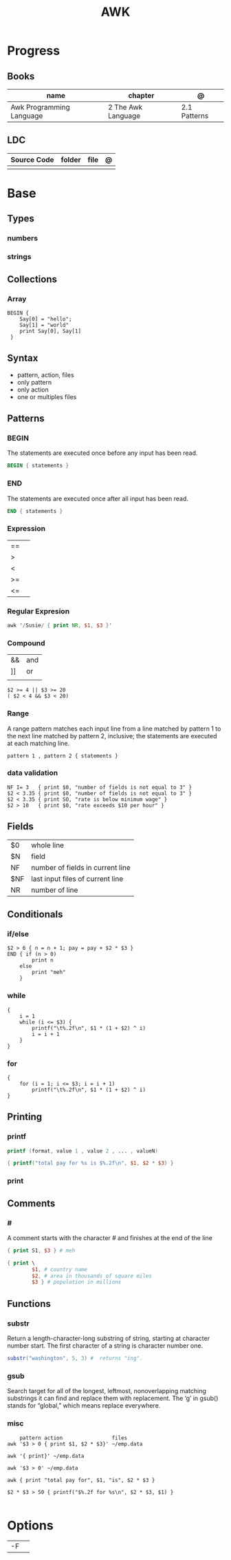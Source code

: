 #+TITLE: AWK

* Progress
** Books
| name                     | chapter            | @            |
|--------------------------+--------------------+--------------|
| Awk Programming Language | 2 The Awk Language | 2.1 Patterns |

** LDC
| Source Code | folder | file | @ |
|-------------+--------+------+---|
|             |        |      |   |
* Base
** Types
*** numbers
*** strings
** Collections
*** Array
#+begin_src shell
BEGIN {
    Say[0] = "hello";
    Say[1] = "world"
    print Say[0], Say[1]
 }
#+end_src

** Syntax
- pattern, action, files
- only pattern
- only action
- one or multiples files
** Patterns
*** BEGIN
The statements are executed once before any input has been read.

#+begin_src awk
BEGIN { statements }
#+end_src
*** END
The statements are executed once after all input has been read.

#+begin_src awk
END { statements }
#+end_src
*** Expression
|    |   |
|----+---|
| == |   |
| >  |   |
| <  |   |
| >= |   |
| <= |   |
*** Regular Expresion
#+begin_src awk
awk '/Susie/ { print NR, $1, $3 }'
#+end_src
*** Compound
|    |     |
|----+-----|
| && | and |
| ]] | or  |
|    |     |

#+begin_src shell
$2 >= 4 || $3 >= 20
( $2 < 4 && $3 < 20)
#+end_src
*** Range
A range pattern matches each input line from a line matched by pattern 1 to the
next line matched by pattern 2, inclusive; the statements are executed at each
matching line.

#+begin_src shell
pattern 1 , pattern 2 { statements }
#+end_src

*** data validation
#+begin_src shell
NF I= 3   { print $0, "number of fields is not equal to 3" }
$2 < 3.35 { print $0, "number of fields is not equal to 3" }
$2 < 3.35 { print SO, "rate is below minimum wage" }
$2 > 10   { print $0, "rate exceeds $10 per hour" }
#+end_src
** Fields
|     |                                  |
|-----+----------------------------------|
| $0  | whole line                       |
| $N  | field                            |
| NF  | number of fields in current line |
| $NF | last input files of current line |
| NR  | number of line                   |
** Conditionals
*** if/else
#+begin_src shell
$2 > 6 { n = n + 1; pay = pay + $2 * $3 }
END { if (n > 0)
        print n
    else
        print "meh"
    }
#+end_src
*** while
#+begin_src shell
{
    i = 1
    while (i <= $3) {
        printf("\t%.2f\n", $1 * (1 + $2) ^ i)
        i = i + 1
    }
}
#+end_src
*** for
#+begin_src shell
{
    for (i = 1; i <= $3; i = i + 1)
        printf("\t%.2f\n", $1 * (1 + $2) ^ i)
}
#+end_src
** Printing
*** printf
#+begin_src awk
printf (format, value 1 , value 2 , ... , valueN)

{ printf("total pay for %s is $%.2f\n", $1, $2 * $3) }
#+end_src
*** print
** Comments
*** #
A comment starts with the character # and finishes at the end of the line

#+begin_src awk
{ print S1, $3 } # meh

{ print \
        $1, # country name
        $2, # area in thousands of square miles
        $3 } # population in millions
#+end_src

** Functions
*** substr
Return a length-character-long substring of string, starting at character number
start. The first character of a string is character number one.

#+begin_src awk
substr("washington", 5, 3) #  returns "ing".
#+end_src

*** gsub
Search target for all of the longest, leftmost, nonoverlapping matching
substrings it can find and replace them with replacement. The ‘g’ in gsub()
stands for “global,” which means replace everywhere.

*** misc
#+begin_src shell
    pattern action                files
awk '$3 > 0 { print $1, $2 * $3}' ~/emp.data

awk '{ print}' ~/emp.data

awk '$3 > 0' ~/emp.data

awk { print "total pay for", $1, "is", $2 * $3 }

$2 * $3 > 50 { printf("$%.2f for %s\n", $2 * $3, $1) }

#+end_src
* Options
|    |   |
|----+---|
| -F |   |

